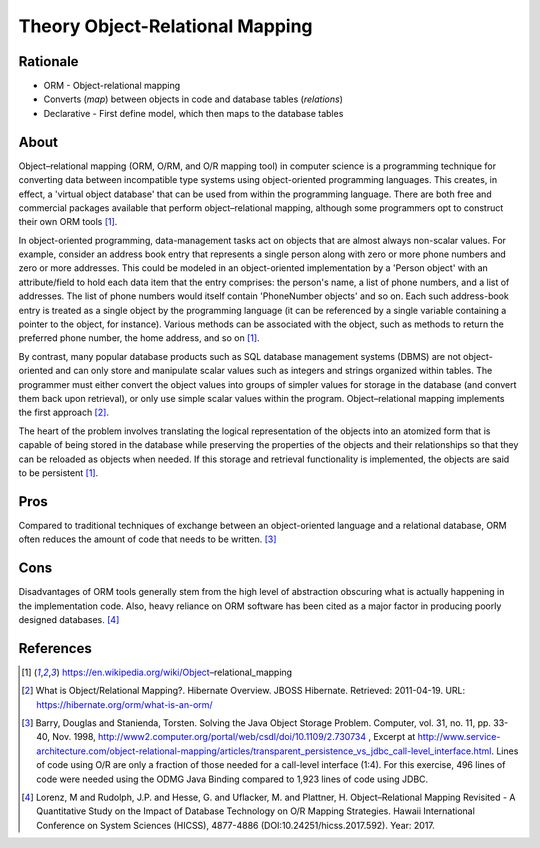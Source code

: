 Theory Object-Relational Mapping
================================


Rationale
---------
* ORM - Object-relational mapping
* Converts (`map`) between objects in code and database tables (`relations`)
* Declarative - First define model, which then maps to the database tables


About
-----
Object–relational mapping (ORM, O/RM, and O/R mapping tool) in computer
science is a programming technique for converting data between incompatible
type systems using object-oriented programming languages. This creates, in
effect, a 'virtual object database' that can be used from within the
programming language. There are both free and commercial packages available
that perform object–relational mapping, although some programmers opt to
construct their own ORM tools [#wikipediaORM]_.

In object-oriented programming, data-management tasks act on objects that
are almost always non-scalar values. For example, consider an address book
entry that represents a single person along with zero or more phone numbers
and zero or more addresses. This could be modeled in an object-oriented
implementation by a 'Person object' with an attribute/field to hold each
data item that the entry comprises: the person's name, a list of phone
numbers, and a list of addresses. The list of phone numbers would itself
contain 'PhoneNumber objects' and so on. Each such address-book entry is
treated as a single object by the programming language (it can be
referenced by a single variable containing a pointer to the object, for
instance). Various methods can be associated with the object, such as
methods to return the preferred phone number, the home address, and so on
[#wikipediaORM]_.

By contrast, many popular database products such as SQL database management
systems (DBMS) are not object-oriented and can only store and manipulate
scalar values such as integers and strings organized within tables. The
programmer must either convert the object values into groups of simpler
values for storage in the database (and convert them back upon retrieval),
or only use simple scalar values within the program. Object–relational
mapping implements the first approach [#hibernateORM]_.

The heart of the problem involves translating the logical representation of
the objects into an atomized form that is capable of being stored in the
database while preserving the properties of the objects and their
relationships so that they can be reloaded as objects when needed. If this
storage and retrieval functionality is implemented, the objects are said to
be persistent [#wikipediaORM]_.


Pros
----
Compared to traditional techniques of exchange between an object-oriented
language and a relational database, ORM often reduces the amount of code
that needs to be written. [#Barry1998]_


Cons
----
Disadvantages of ORM tools generally stem from the high level of abstraction
obscuring what is actually happening in the implementation code. Also, heavy
reliance on ORM software has been cited as a major factor in producing
poorly designed databases. [#Lorenz2017]_


References
----------
.. [#wikipediaORM] https://en.wikipedia.org/wiki/Object–relational_mapping

.. [#hibernateORM] What is Object/Relational Mapping?. Hibernate Overview. JBOSS Hibernate. Retrieved: 2011-04-19. URL: https://hibernate.org/orm/what-is-an-orm/

.. [#Barry1998] Barry, Douglas and Stanienda, Torsten. Solving the Java Object Storage Problem. Computer, vol. 31, no. 11, pp. 33-40, Nov. 1998, http://www2.computer.org/portal/web/csdl/doi/10.1109/2.730734 , Excerpt at http://www.service-architecture.com/object-relational-mapping/articles/transparent_persistence_vs_jdbc_call-level_interface.html. Lines of code using O/R are only a fraction of those needed for a call-level interface (1:4). For this exercise, 496 lines of code were needed using the ODMG Java Binding compared to 1,923 lines of code using JDBC.

.. [#Lorenz2017] Lorenz, M and Rudolph, J.P. and Hesse, G. and Uflacker, M. and Plattner, H. Object–Relational Mapping Revisited - A Quantitative Study on the Impact of Database Technology on O/R Mapping Strategies. Hawaii International Conference on System Sciences (HICSS), 4877-4886 (DOI:10.24251/hicss.2017.592). Year: 2017.
